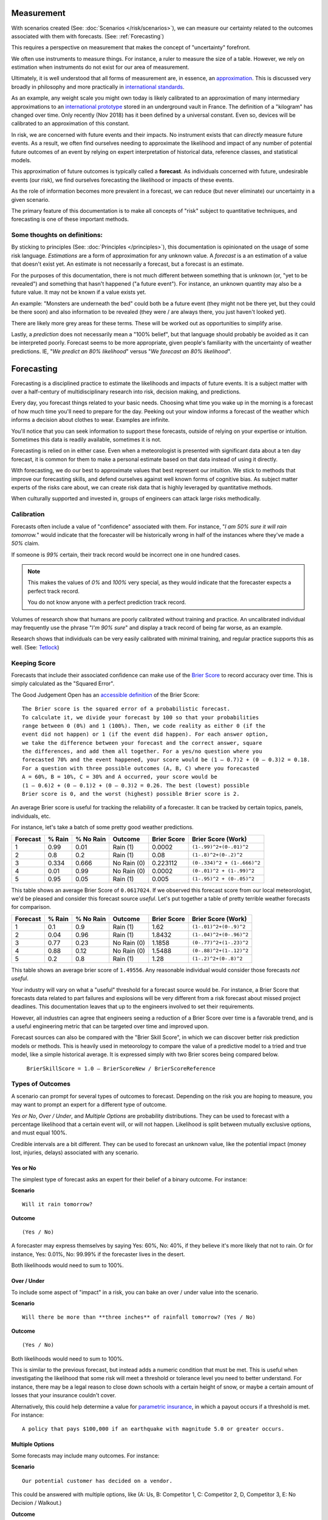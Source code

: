 .. highlight:: none

Measurement
===========

With scenarios created (See: :doc:`Scenarios </risk/scenarios>`), we can measure our certainty related to the outcomes associated with them with forecasts. (See: :ref:`Forecasting`)

This requires a perspective on measurement that makes the concept of "uncertainty" forefront.

We often use instruments to measure things. For instance, a ruler to measure the size of a table. However, we rely on estimation when instruments do not exist for our area of measurement.

Ultimately, it is well understood that all forms of measurement are, in essence, an approximation_. This is discussed very broadly in philosophy and more practically in `international standards`_.

.. _approximation: https://plato.stanford.edu/entries/measurement-science/
.. _international standards: https://en.wikipedia.org/wiki/Joint_Committee_for_Guides_in_Metrology

As an example, any weight scale you might own today is likely calibrated to an approximation of many intermediary approximations to an `international prototype`_ stored in an underground vault in France. The definition of a "kilogram" has changed over time. Only recently (Nov 2018) has it been defined by a universal constant. Even so, devices will be calibrated to an approximation of this constant.

.. _international prototype: https://www.bipm.org/en/bipm/mass/ipk/

In risk, we are concerned with future events and their impacts. No instrument exists that can *directly* measure future events. As a result, we often find ourselves needing to approximate the likelihood and impact of any number of potential future outcomes of an event by relying on expert interpretation of historical data, reference classes, and statistical models.

This approximation of future outcomes is typically called a **forecast**. As individuals concerned with future, undesirable events (our risk), we find ourselves forecasting the likelihood or impacts of these events.

As the role of information becomes more prevalent in a forecast, we can reduce (but never eliminate) our uncertainty in a given scenario.

The primary feature of this documentation is to make all concepts of "risk" subject to quantitative techniques, and forecasting is one of these important methods.

Some thoughts on definitions:
-----------------------------
By sticking to principles (See: :doc:`Principles </principles>`), this documentation is opinionated on the usage of some risk language. *Estimations* are a form of approximation for any unknown value. A *forecast* is a an estimation of a value that doesn't exist yet. An estimate is not necessarily a forecast, but a forecast is an estimate.

For the purposes of this documentation, there is not much different between something that is unknown (or, "yet to be revealed") and something that hasn't happened ("a future event"). For instance, an unknown quantity may also be a future value. It may not be known if a value exists yet.

An example: "Monsters are underneath the bed" could both be a future event (they might not be there yet, but they could be there soon) and also information to be revealed (they were / are always there, you just haven't looked yet).

There are likely more grey areas for these terms. These will be worked out as opportunities to simplify arise.

Lastly, a *prediction* does not necessarily mean a "100% belief", but that language should probably be avoided as it can be interpreted poorly. Forecast seems to be more appropriate, given people's familiarity with the uncertainty of weather predictions. IE, "*We predict an 80% likelihood*" versus "*We forecast an 80% likelihood*".

.. _forecasting:

Forecasting
===========
Forecasting is a disciplined practice to estimate the likelihoods and impacts of future events. It is a subject matter with over a half-century of multidisciplinary research into risk, decision making, and predictions.

Every day, you forecast things related to your basic needs. Choosing what time you wake up in the morning is a forecast of how much time you'll need to prepare for the day. Peeking out your window informs a forecast of the weather which informs a decision about clothes to wear. Examples are infinite.

You'll notice that you can seek information to support these forecasts, outside of relying on your expertise or intuition. Sometimes this data is readily available, sometimes it is not.

Forecasting is relied on in either case. Even when a meteorologist is presented with significant data about a ten day forecast, it is common for them to make a personal estimate based on that data instead of using it directly.

With forecasting, we do our best to approximate values that best represent our intuition. We stick to methods that improve our forecasting skills, and defend ourselves against well known forms of cognitive bias. As subject matter experts of the risks care about, we can create risk data that is highly leveraged by quantitative methods.

When culturally supported and invested in, groups of engineers can attack large risks methodically.

.. _calibration:

Calibration
-----------
Forecasts often include a value of "confidence" associated with them. For instance, "*I am 50% sure it will rain tomorrow.*" would indicate that the forecaster will be historically wrong in half of the instances where they've made a *50%* claim.

If someone is *99%* certain, their track record would be incorrect one in one hundred cases.

.. note::
  This makes the values of *0%* and *100%* very special, as they would indicate that the forecaster expects a perfect track record.

  You do not know anyone with a perfect prediction track record.

Volumes of research show that humans are poorly calibrated without training and practice. An uncalibrated individual may frequently use the phrase "*I'm 90% sure*" and display a track record of being far worse, as an example.

Research shows that individuals can be very easily calibrated with minimal training, and regular practice supports this as well. (See: `Tetlock <https://github.com/magoo/forecast-documentation/blob/master/READING.md#philip-tetlocks-prediction-research>`_)

.. _keeping score:

Keeping Score
-------------
Forecasts that include their associated confidence can make use of the `Brier Score`_ to record accuracy over time. This is simply calculated as the "Squared Error".

.. _Brier Score: https://en.wikipedia.org/wiki/Brier_score

The Good Judgement Open has an `accessible definition`_ of the Brier Score: ::

  The Brier score is the squared error of a probabilistic forecast.
  To calculate it, we divide your forecast by 100 so that your probabilities
  range between 0 (0%) and 1 (100%). Then, we code reality as either 0 (if the
  event did not happen) or 1 (if the event did happen). For each answer option,
  we take the difference between your forecast and the correct answer, square
  the differences, and add them all together. For a yes/no question where you
  forecasted 70% and the event happened, your score would be (1 – 0.7)2 + (0 – 0.3)2 = 0.18.
  For a question with three possible outcomes (A, B, C) where you forecasted
  A = 60%, B = 10%, C = 30% and A occurred, your score would be
  (1 – 0.6)2 + (0 – 0.1)2 + (0 – 0.3)2 = 0.26. The best (lowest) possible
  Brier score is 0, and the worst (highest) possible Brier score is 2.

.. _accessible definition: https://www.gjopen.com/faq

An average Brier score is useful for tracking the reliability of a forecaster. It can be tracked by certain topics, panels, individuals, etc.

For instance, let's take a batch of some pretty good weather predictions.

========  ==================  =========             ============  =========== =======================
Forecast  % Rain              % No Rain             Outcome       Brier Score Brier Score (Work)
========  ==================  =========             ============  =========== =======================
1         0.99                0.01                  Rain (1)      0.0002      ``(1-.99)^2+(0-.01)^2``
2         0.8                 0.2                   Rain (1)      0.08        ``(1-.8)^2+(0-.2)^2``
3         0.334               0.666                 No Rain (0)   0.223112    ``(0-.334)^2 + (1-.666)^2``
4         0.01                0.99                  No Rain (0)   0.0002      ``(0-.01)^2 + (1-.99)^2``
5         0.95                0.05                  Rain (1)      0.005       ``(1-.95)^2 + (0-.05)^2``
========  ==================  =========             ============  =========== =======================

This table shows an average Brier Score of ``0.0617024``. If we observed this forecast score from our local meteorologist, we'd be pleased and consider this forecast source *useful*. Let's put together a table of pretty terrible weather forecasts for comparison.

========  ==================  =========             ============  =========== =======================
Forecast  % Rain              % No Rain             Outcome       Brier Score Brier Score (Work)
========  ==================  =========             ============  =========== =======================
1         0.1	                0.9	            Rain (1)      1.62	      ``(1-.01)^2+(0-.9)^2``
2         0.04                0.96                  Rain (1)      1.8432      ``(1-.04)^2+(0-.96)^2``
3         0.77                0.23                  No Rain (0)   1.1858      ``(0-.77)^2+(1-.23)^2``
4         0.88                0.12                  No Rain (0)   1.5488      ``(0-.88)^2+(1-.12)^2``
5         0.2	                0.8	            Rain (1)      1.28        ``(1-.2)^2+(0-.8)^2``
========  ==================  =========             ============  =========== =======================

This table shows an average brier score of ``1.49556``. Any reasonable individual would consider those forecasts *not useful*.

Your industry will vary on what a "useful" threshold for a forecast source would be. For instance, a Brier Score that forecasts data related to part failures and explosions will be very different from a risk forecast about missed project deadlines. This documentation leaves that up to the engineers involved to set their requirements.

However, all industries can agree that engineers seeing a reduction of a Brier Score over time is a favorable trend, and is a useful engineering metric that can be targeted over time and improved upon.

Forecast sources can also be compared with the "Brier Skill Score", in which we can discover better risk prediction  models or methods. This is heavily used in meteorology to compare the value of a predictive model to a tried and true model, like a simple historical average. It is expressed simply with two Brier scores being compared below.

  ``BrierSkillScore = 1.0 – BrierScoreNew / BrierScoreReference``





.. _Types of Forecasts:

Types of Outcomes
------------------
A scenario can prompt for several types of outcomes to forecast. Depending on the risk you are hoping to measure, you may want to prompt an expert for a different type of outcome.

*Yes or No*, *Over / Under*, and *Multiple Options* are probability distributions. They can be used to forecast with a percentage likelihood that a certain event will, or will not happen. Likelihood is split between mutually exclusive options, and must equal 100%.

Credible intervals are a bit different. They can be used to forecast an unknown value, like the potential impact (money lost, injuries, delays) associated with any scenario.

Yes or No
~~~~~~~~~
The simplest type of forecast asks an expert for their belief of a binary outcome. For instance:

**Scenario** ::

  Will it rain tomorrow?

**Outcome** ::

  (Yes / No)

A forecaster may express themselves by saying Yes: 60%, No: 40%, if they believe it's more likely that not to rain. Or for instance, Yes: 0.01%, No: 99.99% if the forecaster lives in the desert.

Both likelihoods would need to sum to 100%.


Over / Under
~~~~~~~~~~~~
To include some aspect of "impact" in a risk, you can bake an over / under value into the scenario.

**Scenario** ::

  Will there be more than **three inches** of rainfall tomorrow? (Yes / No)

**Outcome** ::

  (Yes / No)

Both likelihoods would need to sum to 100%.

This is similar to the previous forecast, but instead adds a numeric condition that must be met. This is useful when investigating the likelihood that some risk will meet a threshold or tolerance level you need to better understand. For instance, there may be a legal reason to close down schools with a certain height of snow, or maybe a certain amount of losses that your insurance couldn't cover.

Alternatively, this could help determine a value for `parametric insurance`_, in which a payout occurs if a threshold is met. For instance: ::

  A policy that pays $100,000 if an earthquake with magnitude 5.0 or greater occurs.

.. _parametric insurance: https://www.naic.org/cipr_topics/topic_parametric_disaster_insurance.htm


Multiple Options
~~~~~~~~~~~~~~~~~~~~~~~~~
Some forecasts may include many outcomes. For instance:

**Scenario** ::

  Our potential customer has decided on a vendor.

This could be answered with multiple options, like (A: Us, B: Competitor 1, C: Competitor 2, D, Competitor 3, E: No Decision / Walkout.)

**Outcome** ::

  % Likelihood
  A: Us
  B: Competitor 1
  C: Competitor 2
  D: Competitor 3
  E: No Decision / Walkout / Other

All likelihoods would need to equal 100%.

Credible Intervals
~~~~~~~~~~~~~~~~~~~~
A `credible interval`_ represents a range of possible values, and also includes a percentage belief (``confidence``) that the outcome will fall into it. A forecast source (a model, or an expert) would then expand their range of values to increase their expression of uncertainty, and increased effort and data would widen or narrow this uncertainty. For example:

.. _credible interval: https://en.wikipedia.org/wiki/Credible_interval

**Scenario** ::

  Police have responded to a protest at City Hall.

**Outcome** ::

  (# of arrests, 70% confidence)

A forecast source may answer this with an interval of 5-10 arrests, with a caveat that they expect with 70% likelihood, to eventually be correct (their confidence). If, for instance, they were asked for a less uncertain forecast, they may respond with a 6-8 interval with a 50% confidence.

Depending on your subject matter, it should be clear that some combinations of confidence and uncertainty are more or less useful than others. For instance, a 50% confidence of -1000-1000 arrests is not very useful, given the scenario of arrests at city hall.

A visual example of a percentage belief that an unknown value will end up within this range when revealed.::


                                70% Certainty

                                      │
                                      │
                                      │
                                      │
                                      │
                                      ▼
                              5              10
                              ▽──────────────▽

 ◀─────────────────────────────────────────────────────────────────────▶
  ... -3 -2 -1 0  1  2  3  4  5  6  7  8  9  10  11  12  13  14  15 ...

To summarize, a forecaster would provide:

- An interval (min-max)
- A percentage belief the outcome lies within.

A scenario can also demand the percentage belief beforehand.

Skills
------

Divide and Choose
~~~~~~~~~~~~~~~~~
Divide and choose is a mental heuristic to determine if odds are fair or not. It is similar to the children's "fairness" concept where one child slices a piece of cake, and another child chooses the slice they'd like.

This method prevents the first child from slicing unevenly and taking the larger piece.

This equates to forecasting, where instead of assigning "fair odds" for an event, a forecaster assigns an extreme likelihood to a scenario in pursuit of a stronger accuracy score.

As forecasting can often be related to gambling or a decision market, it can appear advantageous to "win" a forecast and aggressively assign likelihood to one option or another. A goal of forecasting is to assign "fair odds" that represent the whole uncertainty associated with an event or value, instead of strong accuracy scores.

Strategies and incentives to maximize accuracy scores over calibration can hinder this approach, as it is not meant to be "gamified".

Principle of Indifference
~~~~~~~~~~~~~~~~~~~~~~~~~
The `principle of indifference`_ is a rule of thumb that divides a likelihood across all of its options. For instance, 50/50% or 25/25/25/25%.

When faced with these odds, a forecaster may find themselves disagreeing with them. If this is the case, it's likely that the forecaster has opinions they may express numerically.

.. _principle of indifference: https://en.wikipedia.org/wiki/Principle_of_indifference

The Absurdity Test
~~~~~~~~~~~~~~~~~~
The absurdity test assigns extreme and irrationally formed likelihoods or values to a forecast, testing the opinions of a forecaster. For instance, "A small child can eat between zero and one million pies in a sitting."

When faced with such a test, a forecaster may be encouraged to start making a forecast *less* absurd. For instance "Well, a child can at least eat half of a pie, and maybe up to five pies, in extraordinary circumstances."

This form of test has been used as an interview prompt in psychological research since the 1900's.

Reference Class
~~~~~~~~~~~~~~~
When data is not available to study a risk, alternative data may suffice as a reference. For instance, the history of reversals in the Supreme Court may inform a type of case that may be considered unprecedented.

Further Reading
~~~~~~~~~~~~~~~
See :ref:`Measurement / Approximation`, :ref:`Forecasting research`
